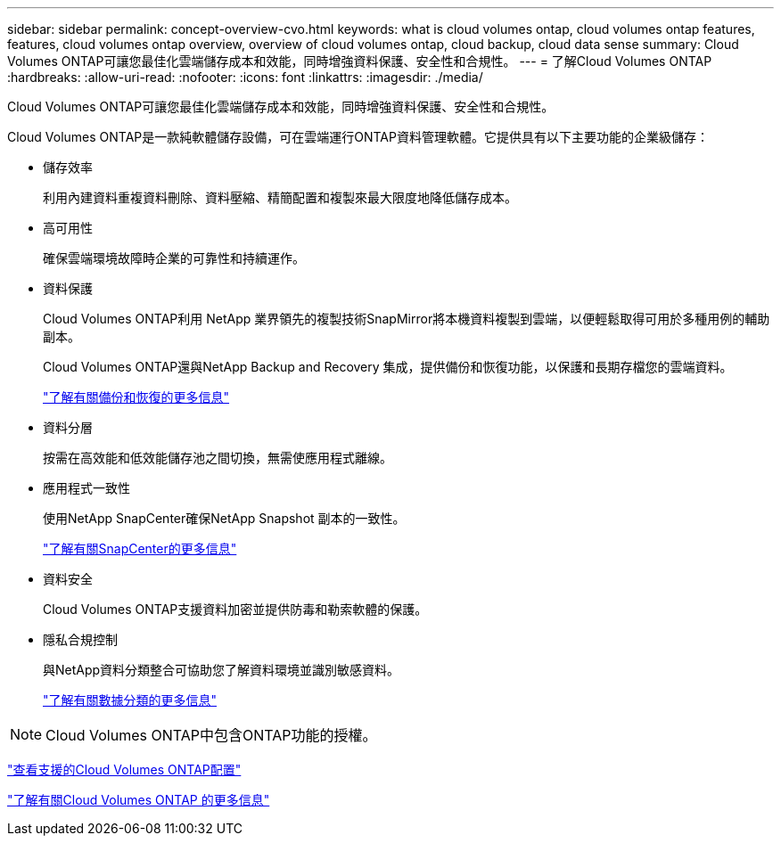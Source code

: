 ---
sidebar: sidebar 
permalink: concept-overview-cvo.html 
keywords: what is cloud volumes ontap, cloud volumes ontap features, features, cloud volumes ontap overview, overview of cloud volumes ontap, cloud backup, cloud data sense 
summary: Cloud Volumes ONTAP可讓您最佳化雲端儲存成本和效能，同時增強資料保護、安全性和合規性。 
---
= 了解Cloud Volumes ONTAP
:hardbreaks:
:allow-uri-read: 
:nofooter: 
:icons: font
:linkattrs: 
:imagesdir: ./media/


[role="lead"]
Cloud Volumes ONTAP可讓您最佳化雲端儲存成本和效能，同時增強資料保護、安全性和合規性。

Cloud Volumes ONTAP是一款純軟體儲存設備，可在雲端運行ONTAP資料管理軟體。它提供具有以下主要功能的企業級儲存：

* 儲存效率
+
利用內建資料重複資料刪除、資料壓縮、精簡配置和複製來最大限度地降低儲存成本。

* 高可用性
+
確保雲端環境故障時企業的可靠性和持續運作。

* 資料保護
+
Cloud Volumes ONTAP利用 NetApp 業界領先的複製技術SnapMirror將本機資料複製到雲端，以便輕鬆取得可用於多種用例的輔助副本。

+
Cloud Volumes ONTAP還與NetApp Backup and Recovery 集成，提供備份和恢復功能，以保護和長期存檔您的雲端資料。

+
link:https://docs.netapp.com/us-en/bluexp-backup-recovery/concept-backup-to-cloud.html["了解有關備份和恢復的更多信息"^]

* 資料分層
+
按需在高效能和低效能儲存池之間切換，無需使應用程式離線。

* 應用程式一致性
+
使用NetApp SnapCenter確保NetApp Snapshot 副本的一致性。

+
https://docs.netapp.com/us-en/snapcenter/get-started/concept_snapcenter_overview.html["了解有關SnapCenter的更多信息"^]

* 資料安全
+
Cloud Volumes ONTAP支援資料加密並提供防毒和勒索軟體的保護。

* 隱私合規控制
+
與NetApp資料分類整合可協助您了解資料環境並識別敏感資料。

+
https://docs.netapp.com/us-en/bluexp-classification/concept-cloud-compliance.html["了解有關數據分類的更多信息"^]




NOTE: Cloud Volumes ONTAP中包含ONTAP功能的授權。

https://docs.netapp.com/us-en/cloud-volumes-ontap-relnotes/index.html["查看支援的Cloud Volumes ONTAP配置"^]

https://bluexp.netapp.com/ontap-cloud["了解有關Cloud Volumes ONTAP 的更多信息"^]
